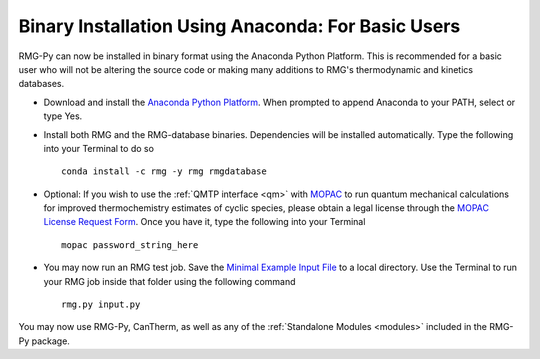.. _anacondaUser:

***************************************************
Binary Installation Using Anaconda: For Basic Users
***************************************************

RMG-Py can now be installed in binary format using the Anaconda Python Platform.
This is recommended for a basic user who will not be altering the source code 
or making many additions to RMG's thermodynamic and kinetics databases.

* Download and install the `Anaconda Python Platform <http://continuum.io/downloads>`_. When prompted to append Anaconda to your PATH, select or type Yes.

* Install both RMG and the RMG-database binaries.  Dependencies will be installed automatically.  Type the following into your Terminal to do so ::

    conda install -c rmg -y rmg rmgdatabase
    
* Optional: If you wish to use the :ref:`QMTP interface <qm>` with `MOPAC <http://openmopac.net/>`_ to run quantum mechanical calculations for improved thermochemistry estimates of cyclic species, please obtain a legal license through the `MOPAC License Request Form <http://openmopac.net/form.php>`_.  Once you have it, type the following into your Terminal ::
    
    mopac password_string_here

* You may now run an RMG test job. Save the `Minimal Example Input File <https://raw.githubusercontent.com/ReactionMechanismGenerator/RMG-Py/master/examples/rmg/minimal/input.py>`_  
  to a local directory.  Use the Terminal to run your RMG job inside that folder using the following command ::

    rmg.py input.py

You may now use RMG-Py, CanTherm, as well as any of the 
:ref:`Standalone Modules <modules>` included in the RMG-Py package.